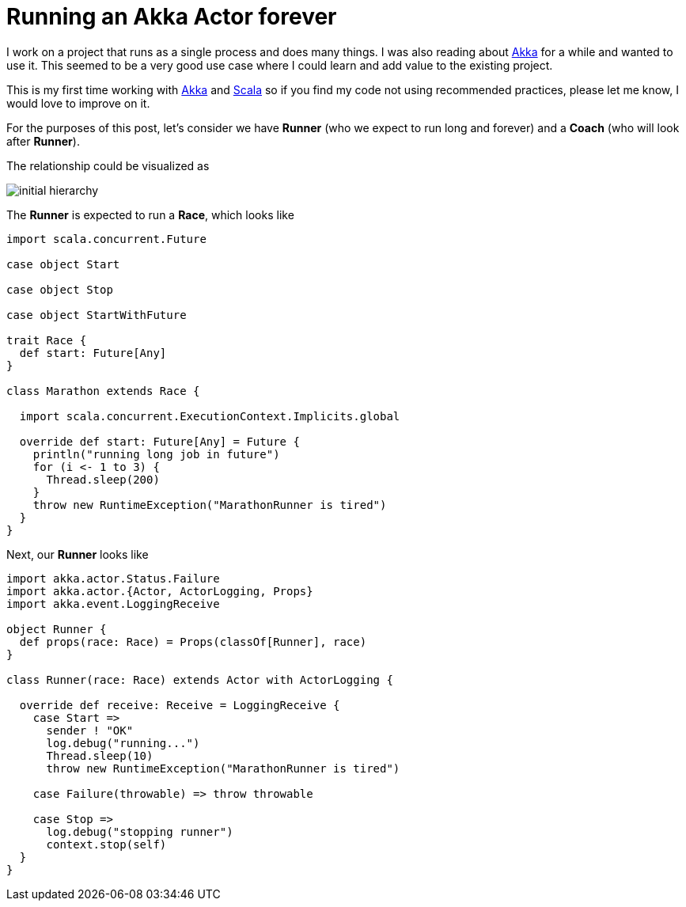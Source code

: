= Running an Akka Actor forever

I work on a project that runs as a single process and does many things. I was also reading about http://akka.io[Akka] for a while and wanted to use it.
This seemed to be a very good use case where I could learn and add value to the existing project.  

This is my first time working with http://akka.io[Akka] and http://www.scala-lang.org[Scala] so if you find my code not using recommended practices, please let me know, I would love to improve on it.

For the purposes of this post, let's consider we have *Runner* (who we expect to run long and forever) and a *Coach* (who will look after *Runner*).

The relationship could be visualized as 

image::/images/actor_run_forever_0.png[initial hierarchy]


The *Runner* is expected to run a *Race*, which looks like

[source, scala]
----
import scala.concurrent.Future

case object Start

case object Stop

case object StartWithFuture

trait Race {
  def start: Future[Any]
}

class Marathon extends Race {

  import scala.concurrent.ExecutionContext.Implicits.global

  override def start: Future[Any] = Future {
    println("running long job in future")
    for (i <- 1 to 3) {
      Thread.sleep(200)
    }
    throw new RuntimeException("MarathonRunner is tired")
  }
}
----

Next, our *Runner* looks like  

[source, scala]
----
import akka.actor.Status.Failure
import akka.actor.{Actor, ActorLogging, Props}
import akka.event.LoggingReceive

object Runner {
  def props(race: Race) = Props(classOf[Runner], race)
}

class Runner(race: Race) extends Actor with ActorLogging {

  override def receive: Receive = LoggingReceive {
    case Start =>
      sender ! "OK"
      log.debug("running...")
      Thread.sleep(10)
      throw new RuntimeException("MarathonRunner is tired")

    case Failure(throwable) => throw throwable

    case Stop =>
      log.debug("stopping runner")
      context.stop(self)
  }
}
----



 